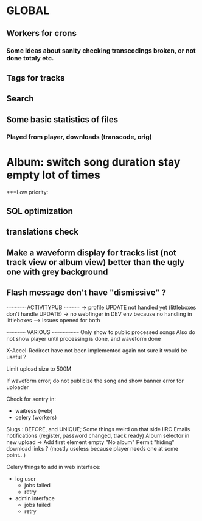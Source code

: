 * GLOBAL

** Workers for crons
*** Some ideas about sanity checking transcodings broken, or not done totaly etc.

** Tags for tracks
** Search

** Some basic statistics of files
*** Played from player, downloads (transcode, orig)

* Album: switch song duration stay empty lot of times

***Low priority:
** SQL optimization
** translations check
** Make a waveform display for tracks list (not track view or album view) better than the ugly one with grey background
** Flash message don't have "dismissive" ?

~~~~~~~~~ ACTIVITYPUB ~~~~~~~~
-> profile UPDATE not handled yet (littleboxes don't handle UPDATE)
-> no webfinger in DEV env because no handling in littleboxes
--> Issues opened for both

~~~~~~~~~ VARIOUS ~~~~~~~~~~~~
Only show to public processed songs
Also do not show player until processing is done, and waveform done

X-Accel-Redirect have not been implemented again
    not sure it would be useful ?

Limit upload size to 500M

If waveform error, do not publicize the song and show banner error for uploader

Check for sentry in:
 - waitress (web)
 - celery (workers)

Slugs : BEFORE, and UNIQUE; Some things weird on that side IIRC
Emails notifications (register, password changed, track ready)
Album selector in new upload -> Add first element empty "No album"
Permit "hiding" download links ? (mostly useless because player needs one at some point...)

Celery things to add in web interface:
  - log user
    - jobs failed
    - retry
  - admin interface
    - jobs failed
    - retry
